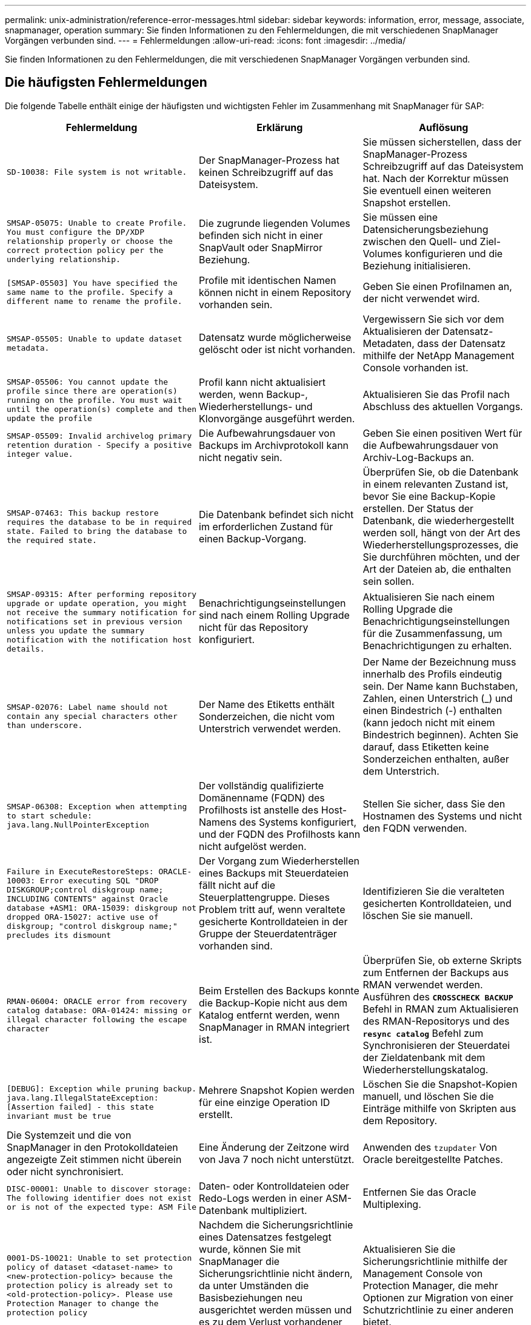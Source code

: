 ---
permalink: unix-administration/reference-error-messages.html 
sidebar: sidebar 
keywords: information, error, message, associate, snapmanager, operation 
summary: Sie finden Informationen zu den Fehlermeldungen, die mit verschiedenen SnapManager Vorgängen verbunden sind. 
---
= Fehlermeldungen
:allow-uri-read: 
:icons: font
:imagesdir: ../media/


[role="lead"]
Sie finden Informationen zu den Fehlermeldungen, die mit verschiedenen SnapManager Vorgängen verbunden sind.



== Die häufigsten Fehlermeldungen

Die folgende Tabelle enthält einige der häufigsten und wichtigsten Fehler im Zusammenhang mit SnapManager für SAP:

[cols="1a,1a,1a"]
|===
| Fehlermeldung | Erklärung | Auflösung 


 a| 
`SD-10038: File system is not writable.`
 a| 
Der SnapManager-Prozess hat keinen Schreibzugriff auf das Dateisystem.
 a| 
Sie müssen sicherstellen, dass der SnapManager-Prozess Schreibzugriff auf das Dateisystem hat. Nach der Korrektur müssen Sie eventuell einen weiteren Snapshot erstellen.



 a| 
`SMSAP-05075: Unable to create Profile. You must configure the DP/XDP relationship properly or choose the correct protection policy per the underlying relationship.`
 a| 
Die zugrunde liegenden Volumes befinden sich nicht in einer SnapVault oder SnapMirror Beziehung.
 a| 
Sie müssen eine Datensicherungsbeziehung zwischen den Quell- und Ziel-Volumes konfigurieren und die Beziehung initialisieren.



 a| 
`[SMSAP-05503] You have specified the same name to the profile. Specify a different name to rename the profile.`
 a| 
Profile mit identischen Namen können nicht in einem Repository vorhanden sein.
 a| 
Geben Sie einen Profilnamen an, der nicht verwendet wird.



 a| 
`SMSAP-05505: Unable to update dataset metadata.`
 a| 
Datensatz wurde möglicherweise gelöscht oder ist nicht vorhanden.
 a| 
Vergewissern Sie sich vor dem Aktualisieren der Datensatz-Metadaten, dass der Datensatz mithilfe der NetApp Management Console vorhanden ist.



 a| 
`SMSAP-05506: You cannot update the profile since there are operation(s) running on the profile. You must wait until the operation(s) complete and then update the profile`
 a| 
Profil kann nicht aktualisiert werden, wenn Backup-, Wiederherstellungs- und Klonvorgänge ausgeführt werden.
 a| 
Aktualisieren Sie das Profil nach Abschluss des aktuellen Vorgangs.



 a| 
`SMSAP-05509: Invalid archivelog primary retention duration - Specify a positive integer value.`
 a| 
Die Aufbewahrungsdauer von Backups im Archivprotokoll kann nicht negativ sein.
 a| 
Geben Sie einen positiven Wert für die Aufbewahrungsdauer von Archiv-Log-Backups an.



 a| 
`SMSAP-07463: This backup restore requires the database to be in required state. Failed to bring the database to the required state.`
 a| 
Die Datenbank befindet sich nicht im erforderlichen Zustand für einen Backup-Vorgang.
 a| 
Überprüfen Sie, ob die Datenbank in einem relevanten Zustand ist, bevor Sie eine Backup-Kopie erstellen. Der Status der Datenbank, die wiederhergestellt werden soll, hängt von der Art des Wiederherstellungsprozesses, die Sie durchführen möchten, und der Art der Dateien ab, die enthalten sein sollen.



 a| 
`SMSAP-09315: After performing repository upgrade or update operation, you might not receive the summary notification for notifications set in previous version unless you update the summary notification with the notification host details.`
 a| 
Benachrichtigungseinstellungen sind nach einem Rolling Upgrade nicht für das Repository konfiguriert.
 a| 
Aktualisieren Sie nach einem Rolling Upgrade die Benachrichtigungseinstellungen für die Zusammenfassung, um Benachrichtigungen zu erhalten.



 a| 
`SMSAP-02076: Label name should not contain any special characters other than underscore.`
 a| 
Der Name des Etiketts enthält Sonderzeichen, die nicht vom Unterstrich verwendet werden.
 a| 
Der Name der Bezeichnung muss innerhalb des Profils eindeutig sein. Der Name kann Buchstaben, Zahlen, einen Unterstrich (_) und einen Bindestrich (-) enthalten (kann jedoch nicht mit einem Bindestrich beginnen). Achten Sie darauf, dass Etiketten keine Sonderzeichen enthalten, außer dem Unterstrich.



 a| 
`SMSAP-06308: Exception when attempting to start schedule: java.lang.NullPointerException`
 a| 
Der vollständig qualifizierte Domänenname (FQDN) des Profilhosts ist anstelle des Host-Namens des Systems konfiguriert, und der FQDN des Profilhosts kann nicht aufgelöst werden.
 a| 
Stellen Sie sicher, dass Sie den Hostnamen des Systems und nicht den FQDN verwenden.



 a| 
`Failure in ExecuteRestoreSteps: ORACLE-10003: Error executing SQL "DROP DISKGROUP;control diskgroup name; INCLUDING CONTENTS" against Oracle database +ASM1: ORA-15039: diskgroup not dropped ORA-15027: active use of diskgroup; "control diskgroup name;" precludes its dismount`
 a| 
Der Vorgang zum Wiederherstellen eines Backups mit Steuerdateien fällt nicht auf die Steuerplattengruppe. Dieses Problem tritt auf, wenn veraltete gesicherte Kontrolldateien in der Gruppe der Steuerdatenträger vorhanden sind.
 a| 
Identifizieren Sie die veralteten gesicherten Kontrolldateien, und löschen Sie sie manuell.



 a| 
`RMAN-06004: ORACLE error from recovery catalog database: ORA-01424: missing or illegal character following the escape character`
 a| 
Beim Erstellen des Backups konnte die Backup-Kopie nicht aus dem Katalog entfernt werden, wenn SnapManager in RMAN integriert ist.
 a| 
Überprüfen Sie, ob externe Skripts zum Entfernen der Backups aus RMAN verwendet werden. Ausführen des `*CROSSCHECK BACKUP*` Befehl in RMAN zum Aktualisieren des RMAN-Repositorys und des `*resync catalog*` Befehl zum Synchronisieren der Steuerdatei der Zieldatenbank mit dem Wiederherstellungskatalog.



 a| 
`[DEBUG]: Exception while pruning backup. java.lang.IllegalStateException: [Assertion failed] - this state invariant must be true`
 a| 
Mehrere Snapshot Kopien werden für eine einzige Operation ID erstellt.
 a| 
Löschen Sie die Snapshot-Kopien manuell, und löschen Sie die Einträge mithilfe von Skripten aus dem Repository.



 a| 
Die Systemzeit und die von SnapManager in den Protokolldateien angezeigte Zeit stimmen nicht überein oder nicht synchronisiert.
 a| 
Eine Änderung der Zeitzone wird von Java 7 noch nicht unterstützt.
 a| 
Anwenden des `tzupdater` Von Oracle bereitgestellte Patches.



 a| 
`DISC-00001: Unable to discover storage: The following identifier does not exist or is not of the expected type: ASM File`
 a| 
Daten- oder Kontrolldateien oder Redo-Logs werden in einer ASM-Datenbank multipliziert.
 a| 
Entfernen Sie das Oracle Multiplexing.



 a| 
`0001-DS-10021: Unable to set protection policy of dataset <dataset-name> to <new-protection-policy> because the protection policy is already set to <old-protection-policy>. Please use Protection Manager to change the protection policy`
 a| 
Nachdem die Sicherungsrichtlinie eines Datensatzes festgelegt wurde, können Sie mit SnapManager die Sicherungsrichtlinie nicht ändern, da unter Umständen die Basisbeziehungen neu ausgerichtet werden müssen und es zu dem Verlust vorhandener Backups auf dem Sekundärspeicher kommen muss.
 a| 
Aktualisieren Sie die Sicherungsrichtlinie mithilfe der Management Console von Protection Manager, die mehr Optionen zur Migration von einer Schutzrichtlinie zu einer anderen bietet.



 a| 
`0001-SD-10028: SnapDrive Error (id:2618 code:102) Unable to discover the device associated with "lun_path". If multipathing in use, possible multipathing configuration error. Please verify configuration and retry.`
 a| 
Der Host kann keine LUNs erkennen, die auf den Speichersystemen erstellt wurden.
 a| 
Stellen Sie sicher, dass das Transportprotokoll ordnungsgemäß installiert und konfiguriert ist. Stellen Sie sicher, dass SnapDrive eine LUN auf dem Speichersystem erstellen und erkennen kann.



 a| 
`0001-SD-10028: SnapDrive Error (id:2836 code:110) Failed to acquire dataset lock on volume "storage name":"temp_volume_name"`
 a| 
Sie haben versucht, die Wiederherstellung mit der Methode für den indirekten Speicher durchzuführen, und das angegebene temporäre Volume ist nicht im primären Speicher vorhanden.
 a| 
Erstellen eines temporären Volumes auf dem primären Storage Oder geben Sie den korrekten Volume-Namen an, falls bereits ein temporäres Volume erstellt wurde.



 a| 
`0001-SMSAP-02016: There may have been external tables in the database not backed up as part of this backup operation (since the database was not OPEN during this backup ALL_EXTERNAL_LOCATIONS could not be queried to determine whether or not external tables exist).`
 a| 
Externe Tabellen werden von SnapManager nicht gesichert (z. B. Tabellen, die nicht in .dbf-Dateien gespeichert sind). Dieses Problem tritt auf, weil die Datenbank während des Backups nicht geöffnet war. SnapManager kann nicht bestimmen, ob externe Tabellen verwendet werden.
 a| 
Möglicherweise gab es externe Tabellen in der Datenbank, die im Rahmen dieses Vorgangs nicht gesichert wurden (da die Datenbank während des Backups nicht geöffnet war).



 a| 
`0001-SMSAP-11027: Cannot clone or mount snapshots from secondary storage because the snapshots are busy. Try cloning or mounting from an older backup.`
 a| 
Sie haben versucht, einen Klon zu erstellen oder Snapshot-Kopien aus dem sekundären Storage des neuesten geschützten Backups einzubinden.
 a| 
Klonen oder Mounten aus einem älteren Backup



 a| 
`0001-SMSAP-12346: Cannot list protection policies because Protection Manager product is not installed or SnapDrive is not configured to use it. Please install Protection Manager and/or configure SnapDrive...`
 a| 
Sie haben versucht, Schutzrichtlinien für ein System aufzulisten, das SnapDrive nicht für die Verwendung von Protection Manager konfiguriert ist.
 a| 
Installieren Sie Protection Manager und konfigurieren Sie SnapDrive so, dass der Protection Manager verwendet wird.



 a| 
`0001-SMSAP-13032: Cannot perform operation: Backup Delete. Root cause: 0001-SMSAP-02039: Unable to delete backup of dataset: SD-10028: SnapDrive Error (id:2406 code:102) Failed to delete backup id: "backup_id" for dataset, error(23410):Snapshot "snapshot_name" on volume "volume_name" is busy.`
 a| 
Sie haben versucht, das neueste geschützte Backup oder ein Backup mit Snapshot-Kopien freizumachen oder zu löschen, die die Baselines in einer Mirror-Beziehung sind.
 a| 
Löschen oder löschen Sie das geschützte Backup.



 a| 
`0002-332 Admin error: Could not check SD.SnapShot.Clone access on volume "volume_name" for user username on Operations Manager server(s) "dfm_server". Reason: Invalid resource specified. Unable to find its ID on Operations Manager server "dfm_server"`
 a| 
Die richtigen Zugriffsberechtigungen und Rollen sind nicht festgelegt.
 a| 
Legen Sie Zugriffsberechtigungen oder -Rollen für die Benutzer fest, die versuchen, den Befehl auszuführen.



 a| 
`[WARN] FLOW-11011: Operation aborted [ERROR] FLOW-11008: Operation failed: Java heap space.`
 a| 
Die Datenbank enthält mehr Archivprotokolldateien als die maximal zulässige Anzahl.
 a| 
. Navigieren Sie zum Installationsverzeichnis für SnapManager.
. Öffnen Sie das `launch-java` Datei:
. Erhöhen Sie den Wert des `java -Xmx160m` Java Heap Space Parameter . So können Sie beispielsweise den Wert vom Standardwert von 160m bis 200m AS ändern `java -Xmx200m`.




 a| 
`SD-10028: SnapDrive Error (id:2868 code:102) Could not locate remote snapshot or remote qtree.`
 a| 
SnapManager zeigt die Backups auch dann als geschützt an, wenn der Sicherungsauftrag im Protection Manager nur zum Teil erfolgreich ist. Diese Bedingung tritt auf, wenn die Datensatzkonformität erreicht wird (wenn die Basis-Snapshots gespiegelt werden).
 a| 
Führen Sie ein neues Backup durch, nachdem der Datensatz inaktiv ist.



 a| 
`SMSAP-21019: The archive log pruning failed for the destination: "/mnt/destination_name/" with the reason: "ORACLE-00101: Error executing RMAN command: [DELETE NOPROMPT ARCHIVELOG '/mnt/destination_name/']`
 a| 
Die Beschneidung des Archivprotokolls schlägt in einem der Ziele fehl. In einem solchen Szenario, SnapManager weiterhin die Archiv-Log-Dateien aus den anderen Zielen zu beschneiden. Wenn Dateien manuell aus dem aktiven Dateisystem gelöscht werden, kann RMAN die Archivprotokolldateien nicht von diesem Ziel beschneiden.
 a| 
Verbinden Sie sich über den SnapManager-Host mit RMAN. Starten Sie RMAN `*CROSSCHECK ARCHIVELOG ALL*` Befehl und führen Sie die Beschneidung der Archivprotokolldateien erneut durch.



 a| 
`SMSAP-13032: Cannot perform operation: Archive log Prune. Root cause: RMAN Exception: ORACLE-00101: Error executing RMAN command.`
 a| 
Die Archivprotokolldateien werden manuell aus den Speicherprotokollzielen gelöscht.
 a| 
Verbinden Sie sich über den SnapManager-Host mit RMAN. Starten Sie RMAN `*CROSSCHECK ARCHIVELOG ALL*` Befehl und führen Sie die Beschneidung der Archivprotokolldateien erneut durch.



 a| 
`Unable to parse shell output: (java.util.regex.Matcher[pattern=Command complete. region=0,18 lastmatch=]) does not match (name:backup_script)`

`Unable to parse shell output: (java.util.regex.Matcher[pattern=Command complete. region=0,25 lastmatch=]) does not match (description:backup script)`

`Unable to parse shell output: (java.util.regex.Matcher[pattern=Command complete. region=0,9 lastmatch=]) does not match (timeout:0)`
 a| 
Umgebungsvariablen werden in den Skripten vor oder nach der Aufgabe nicht richtig festgelegt.
 a| 
Überprüfen Sie, ob die vor- oder Nachaufgaben-Skripte der Standard-SnapManager-Plug-in-Struktur entsprechen. Weitere Informationen über die Verwendung der Umgebungsvariablen im Skript finden Sie unter xref:concept-operations-in-task-scripts.adoc[Vorgänge in Taskskripten].



 a| 
`ORA-01450: maximum key length (6398) exceeded.`
 a| 
Wenn Sie ein Upgrade von SnapManager 3.2 für SAP auf SnapManager 3.3 für SAP durchführen, schlägt der Aktualisierungsvorgang mit dieser Fehlermeldung fehl. Dieses Problem kann aus einem der folgenden Gründe auftreten:

* Die Blockgröße des Tablespaces, in dem das Repository vorhanden ist, beträgt weniger als 8 KB.
* Der `nls_length_semantics` Parameter ist auf Zeichen gesetzt.

 a| 
Sie müssen die Werte den folgenden Parametern zuweisen:

* `block_size=*8192*`
* `nls_length=*byte*`


Nach dem Ändern der Parameterwerte müssen Sie die Datenbank neu starten.

Weitere Informationen finden Sie im Knowledge Base-Artikel 2017632.

|===


== Fehlermeldungen im Zusammenhang mit dem Datenbank-Backup-Prozess (Serie 2000)

In der folgenden Tabelle sind die häufigsten Fehler aufgeführt, die bei der Datensicherung der Datenbank auftreten:

[cols="1a,1a,1a"]
|===
| Fehlermeldung | Erklärung | Auflösung 


 a| 
`SMSAP-02066: You cannot delete or free the archive log backup "data-logs" as the backup is associated with data backup "data-logs".`
 a| 
Die Sicherung des Archivprotokolls wird zusammen mit der Datensicherung der Datendateien erstellt, und Sie haben versucht, die Sicherung des Archivprotokolls zu löschen.
 a| 
Verwenden Sie die `_-force_` Option zum Löschen oder Freigeben der Sicherung.



 a| 
`SMSAP-02067: You cannot delete, or free the archive log backup "data-logs" as the backup is associated with data backup "data-logs" and is within the assigned retention duration.`
 a| 
Die Sicherung des Archivprotokolls ist mit dem Datenbank-Backup verknüpft und befindet sich innerhalb des Aufbewahrungszeitraums, und Sie haben versucht, das Backup des Archivprotokolls zu löschen.
 a| 
Verwenden Sie die `_-force_` Option zum Löschen oder Freigeben der Sicherung.



 a| 
`SMSAP-07142: Archived Logs excluded due to exclusion pattern <exclusion> pattern.`
 a| 
Während der Erstellung von Profilen oder Sicherungskopien werden einige Archivprotokolldateien ausgeschlossen.
 a| 
Es ist keine Aktion erforderlich.



 a| 
`SMSAP-07155: <count> archived log files do not exist in the active file system. These archived log files will not be included in the backup.`
 a| 
Die Archivprotokolldateien sind während der Erstellung von Profilen oder Backups nicht im aktiven Dateisystem vorhanden. Diese archivierten Log-Dateien sind nicht im Backup enthalten.
 a| 
Es ist keine Aktion erforderlich.



 a| 
`SMSAP-07148: Archived log files are not available.`
 a| 
Während der Profilerstellung oder der Sicherungserstellung werden für die aktuelle Datenbank keine Archivprotokolldateien erstellt.
 a| 
Es ist keine Aktion erforderlich.



 a| 
`SMSAP-07150: Archived log files are not found.`
 a| 
Alle Archivprotokolldateien fehlen im Dateisystem oder werden während der Erstellung von Profilen oder Backups ausgeschlossen.
 a| 
Es ist keine Aktion erforderlich.



 a| 
`SMSAP-13032: Cannot perform operation: Backup Create. Root cause: ORACLE-20001: Error trying to change state to OPEN for database instance dfcln1: ORACLE-20004: Expecting to be able to open the database without the RESETLOGS option, but oracle is reporting that the database needs to be opened with the RESETLOGS option. To keep from unexpectedly resetting the logs, the process will not continue. Please ensure that the database can be opened without the RESETLOGS option and try again.`
 a| 
Sie versuchen, die geklonte Datenbank zu sichern, die mit der Option -no-resetlogs erstellt wurde. Die geklonte Datenbank ist keine vollständige Datenbank.Sie können jedoch SnapManager Vorgänge wie das Erstellen von Profilen und Backups, das Aufteilen von Klonen usw. mit der geklonten Datenbank ausführen, die SnapManager Vorgänge schlagen jedoch fehl, da die geklonte Datenbank nicht als vollständige Datenbank konfiguriert ist.
 a| 
Stellen Sie die geklonte Datenbank wieder her, oder konvertieren Sie die Datenbank in eine Data Guard Standby Datenbank.

|===


== Datensicherungsfehler

Die folgende Tabelle zeigt häufige Fehler im Zusammenhang mit Datensicherung:

[cols="1a,1a,1a"]
|===
| Fehlermeldung | Erklärung | Auflösung 


 a| 
`Backup protection is requested but the database profile does not have a protection policy. Please update the protection policy in the database profile or do not use the 'protect' option when creating backups.`
 a| 
Sie versuchen, ein Backup mit Schutz auf dem sekundären Speicher zu erstellen. Das Profil, das mit diesem Backup verknüpft ist, hat jedoch keine Schutzrichtlinie angegeben.
 a| 
Bearbeiten Sie das Profil und wählen Sie eine Schutzrichtlinie aus. Erstellen Sie das Backup erneut.



 a| 
`Cannot delete profile because data protection is enabled but the Protection Manager is temporarily unavailable. Please try again later.`
 a| 
Sie versuchen, ein Profil zu löschen, bei dem der Schutz aktiviert ist; der Protection Manager ist jedoch nicht verfügbar.
 a| 
Stellen Sie sicher, dass entsprechende Backups auf primärem oder sekundärem Storage gespeichert sind. Deaktivieren Sie den Schutz im Profil. Wenn Protection Manager wieder verfügbar ist, kehren Sie zum Profil zurück und löschen Sie ihn.



 a| 
`Cannot list protection policies because Protection Manager is temporarily unavailable. Please try again later.`
 a| 
Beim Einrichten des Backup-Profils haben Sie den Schutz auf dem Backup aktiviert, sodass das Backup auf dem Sekundärspeicher gespeichert werden würde. SnapManager kann jedoch die Sicherungsrichtlinien nicht über die Protection Manager Management Console abrufen.
 a| 
Deaktivieren Sie den Schutz im Profil vorübergehend. Fahren Sie mit dem Erstellen eines neuen Profils fort oder aktualisieren Sie ein vorhandenes Profil. Wenn wieder Protection Manager verfügbar ist, kehren Sie zum Profil zurück.



 a| 
`Cannot list protection policies because Protection Manager product is not installed or SnapDrive is not configured to use it. Please install Protection Manager and/or configure SnapDrive.`
 a| 
Beim Einrichten des Backup-Profils haben Sie den Schutz auf dem Backup aktiviert, sodass das Backup auf dem Sekundärspeicher gespeichert werden würde. Allerdings kann SnapManager die Sicherungsrichtlinien nicht über die Management-Konsole des Protection Manager abrufen. Der Protection Manager ist nicht installiert oder SnapDrive ist nicht konfiguriert.
 a| 
Installieren Sie Protection Manager. Konfigurieren Sie SnapDrive.

Kehren Sie zum Profil zurück, aktivieren Sie den Schutz erneut, und wählen Sie die Schutzrichtlinien aus, die in der Management Console von Protection Manager zur Verfügung stehen.



 a| 
`Cannot set protection policy because Protection Manager is temporarily unavailable. Please try again later.`
 a| 
Beim Einrichten des Backup-Profils haben Sie den Schutz auf dem Backup aktiviert, sodass das Backup auf dem Sekundärspeicher gespeichert werden würde. Allerdings kann SnapManager die Sicherungsrichtlinien nicht über die Management-Konsole des Protection Manager abrufen.
 a| 
Deaktivieren Sie den Schutz im Profil vorübergehend. Fahren Sie mit dem Erstellen oder Aktualisieren des Profils fort. Wenn die Management Console von Protection Manager verfügbar ist, kehren Sie zum Profil zurück.



 a| 
`Creating new dataset <dataset_name> for database <dbname> on host <host>.`
 a| 
Sie haben versucht, ein Backup-Profil zu erstellen. SnapManager erstellt für dieses Profil einen Datensatz.
 a| 
Keine Aktion erforderlich.



 a| 
`Data protection is not available because Protection Manager is not installed.`
 a| 
Beim Einrichten des Backup-Profils haben Sie versucht, den Schutz für das Backup zu aktivieren, damit das Backup auf dem Sekundärspeicher gespeichert werden würde. Allerdings kann SnapManager nicht auf Sicherungsrichtlinien über die Management-Konsole des Protection Manager zugreifen. Der Protection Manager ist nicht installiert.
 a| 
Installieren Sie Protection Manager.



 a| 
`Deleted dataset <dataset_name> for this database.`
 a| 
Sie haben ein Profil gelöscht. SnapManager löscht den zugehörigen Datensatz.
 a| 
Es ist keine Aktion erforderlich.



 a| 
`Deleting profile with protection enabled and Protection Manager is no longer configured. Deleting profile from SnapManager but not cleaning up dataset in Protection Manager.`
 a| 
Sie haben versucht, ein Profil zu löschen, bei dem der Schutz aktiviert ist. Der Protection Manager ist jedoch nicht mehr installiert oder nicht mehr konfiguriert oder abgelaufen. SnapManager wird das Profil löschen, aber nicht der Datensatz des Profils aus der Managementkonsole des Protection Manager.
 a| 
Installieren Sie den Protection Manager neu oder konfigurieren Sie ihn neu. Kehren Sie zum Profil zurück und löschen Sie es.



 a| 
`Invalid retention class. Use "smsap help backup" to see a list of available retention classes.`
 a| 
Beim Einrichten der Aufbewahrungsrichtlinie haben Sie versucht, eine ungültige Aufbewahrungsklasse zu verwenden.
 a| 
Erstellen Sie eine Liste gültiger Aufbewahrungsklassen durch Eingabe dieses Befehls: `*smsap help backup*`

Aktualisieren Sie die Aufbewahrungsrichtlinie mit einer der verfügbaren Klassen.



 a| 
`Specified protection policy is not available. Use "smsap protection-policy list" to see a list of available protection policies.`
 a| 
Beim Einrichten des Profils haben Sie den Schutz aktiviert und eine Schutzrichtlinie eingegeben, die nicht verfügbar ist.
 a| 
Identifizieren Sie verfügbare Sicherungsrichtlinien durch Eingabe des folgenden Befehls: `*smsap protection-policy list*`



 a| 
`Using existing dataset <dataset_name> for database <dbname> on host <host> since the dataset already existed.`
 a| 
Sie haben versucht, ein Profil zu erstellen. Der Datensatz für dasselbe Datenbankprofil ist jedoch bereits vorhanden.
 a| 
Überprüfen Sie die Optionen aus dem vorhandenen Profil, und stellen Sie sicher, dass sie mit dem übereinstimmen, was Sie im neuen Profil benötigen.



 a| 
`Using existing dataset <dataset_name> for RAC database <dbname> since profile <profile_name> for the same RAC database already exists for instance <SID> on host <hostname>.`
 a| 
Sie haben versucht, ein Profil für eine RAC-Datenbank zu erstellen. Der Datensatz für dasselbe RAC-Datenbankprofil ist jedoch bereits vorhanden.
 a| 
Überprüfen Sie die Optionen aus dem vorhandenen Profil, und stellen Sie sicher, dass sie mit dem übereinstimmen, was Sie im neuen Profil benötigen.



 a| 
`The dataset <dataset_name> with protection policy <existing_policy_name> already exists for this database. You have specified protection policy <new_policy_name>. The dataset's protection policy will be changed to <new_policy_name>. You can change the protection policy by updating the profile.`
 a| 
Sie haben versucht, ein Profil mit aktiviertem Schutz und einer ausgewählten Schutzrichtlinie zu erstellen. Der Datensatz für dasselbe Datenbankprofil existiert bereits, hat aber eine andere Schutzrichtlinie. SnapManager verwendet die neu angegebene Richtlinie für den vorhandenen Datensatz.
 a| 
Prüfen Sie diese Schutzrichtlinie und bestimmen Sie, ob es sich um die Richtlinie handelt, die Sie für den Datensatz verwenden möchten. Falls nicht, bearbeiten Sie das Profil und ändern Sie die Richtlinie.



 a| 
`Protection Manager deletes the local backups created by SnapManager for SAP`
 a| 
Die Managementkonsole des Protection Manager löscht oder befreit die lokalen Backups, die durch SnapManager erstellt wurden, auf der Grundlage der im Protection Manager definierten Aufbewahrungsrichtlinie. Die für die lokalen Backups festgelegte Aufbewahrungsklasse wird beim Löschen oder Freigeben der lokalen Backups nicht berücksichtigt.Wenn die lokalen Backups auf ein sekundäres Speichersystem übertragen werden, werden die für die lokalen Backups auf dem primären Speichersystem festgelegten Aufbewahrungsklassen nicht berücksichtigt. Die im Übertragungsplan angegebene Aufbewahrungsklasse ist dem Remote-Backup zugewiesen.
 a| 
Führen Sie die aus `dfpm dataset fix_smsap` Befehl vom Protection Manager Server jedes Mal, wenn ein neuer Datensatz erstellt wird.Jetzt werden die Backups nicht basierend auf der Aufbewahrungsrichtlinie gelöscht, die in der Management Console von Protection Manager festgelegt ist.



 a| 
`You have selected to disable protection for this profile. This could potentially delete the associated dataset in Protection Manager and destroy the replication relationships created for that dataset. You will also not be able to perform SnapManager operations such as restoring or cloning the secondary or tertiary backups for this profile. Do you wish to continue (Y/N)?`
 a| 
Sie haben versucht, den Schutz für ein geschütztes Profil zu deaktivieren, während Sie das Profil von der SnapManager CLI oder GUI aktualisieren. Sie können den Schutz für das Profil mit deaktivieren `-noprotect` Option aus der SnapManager-CLI oder deaktivieren Sie das Kontrollkästchen *Protection Manager Protection Policy* im Fenster Policies Properties von der SnapManager-Benutzeroberfläche aus. Wenn Sie den Schutz für das Profil deaktivieren, löscht SnapManager für SAP den Datensatz aus der Management-Konsole des Protection Manager, in der alle sekundären und tertiären Backup-Kopien, die diesem Datensatz zugeordnet sind, wieder registriert werden.

Nach dem Löschen eines Datensatzes sind alle sekundären und tertiären Backup-Kopien verloren. Weder der Protection Manager noch der SnapManager für SAP können auf diese Backup-Kopien zugreifen. Mithilfe von SnapManager für SAP können die Backup-Kopien nicht mehr wiederhergestellt werden.


NOTE: Dieselbe Warnmeldung wird auch dann angezeigt, wenn das Profil nicht geschützt ist.
 a| 
Dies ist ein bekanntes Problem in SnapManager für SAP und erwartetes Verhalten innerhalb von Protection Manager bei der Zerstörung eines Datensatzes. Es gibt keine Problemumgehung.die verwaisten Backups müssen manuell verwaltet werden.

|===


== Fehlermeldungen im Zusammenhang mit dem Wiederherstellungsprozess (Serie 3000)

In der folgenden Tabelle sind die häufigsten Fehler aufgeführt, die bei der Wiederherstellung auftreten:

[cols="1a,1a,1a"]
|===
| Fehlermeldung | Erklärung | Auflösung 


 a| 
`SMSAP-03031:Restore specification is required to restore backup <variable> because the storage resources for the backup has already been freed.`
 a| 
Sie haben versucht, ein Backup wiederherzustellen, bei dem die Speicherressourcen freigegeben werden, ohne eine Wiederherstellungsspezifikation anzugeben.
 a| 
Geben Sie eine Wiederherstellungsspezifikation an.



 a| 
`SMSAP-03032:Restore specification must contain mappings for the files to restore because the storage resources for the backup has already been freed. The files that need mappings are: <variable> from Snapshots: <variable>`
 a| 
Sie haben versucht, ein Backup wiederherzustellen, bei dem die Speicherressourcen entlastet wurden, und eine Wiederherstellungsspezifikation, die keine Zuordnung für alle wiederherzustellenden Dateien enthält.
 a| 
Korrigieren Sie die Spezifikationsdatei für die Wiederherstellung, damit die Zuordnungen mit den wiederherzustellenden Dateien übereinstimmen.



 a| 
`ORACLE-30028: Unable to dump log file <filename>. The file may be missing/inaccessible/corrupted. This log file will not be used for recovery.`
 a| 
Die Online-Redo-Log-Dateien oder Archivprotokolldateien können nicht für die Wiederherstellung verwendet werden.dieser Fehler tritt aus folgenden Gründen auf:

* Die in der Fehlermeldung erwähnten Online-Redo-Log-Dateien oder archivierten Log-Dateien verfügen nicht über ausreichende Änderungsnummern, um sie für die Wiederherstellung zu beantragen. Dies geschieht, wenn die Datenbank ohne Transaktionen online ist. Das Wiederherstellungsprotokoll oder die archivierten Protokolldateien verfügen über keine gültigen Änderungsnummern, die für die Wiederherstellung angewendet werden können.
* Die in der Fehlermeldung erwähnte Online-Redo-Log-Datei oder archivierte Log-Datei verfügt nicht über ausreichende Zugriffsberechtigungen für Oracle.
* Die in der Fehlermeldung erwähnte Online-Redo-Log-Datei oder archivierte Log-Datei ist beschädigt und kann nicht von Oracle gelesen werden.
* Die in der Fehlermeldung erwähnte Online-Protokolldatei für Wiederherstellungen oder archivierte Log-Datei wurde in dem angegebenen Pfad nicht gefunden.

 a| 
Wenn es sich bei der in der Fehlermeldung genannten Datei um eine archivierte Protokolldatei handelt und wenn Sie manuell für die Wiederherstellung angegeben haben, stellen Sie sicher, dass die Datei über alle Zugriffsrechte für Oracle verfügt.selbst wenn die Datei über volle Berechtigungen verfügt, Und die Meldung wird fortgesetzt, die Archivprotokolldatei enthält keine Änderungsnummern, die für die Wiederherstellung angewendet werden müssen, und diese Meldung kann ignoriert werden.



 a| 
`SMSAP-03038: Cannot restore from secondary because the storage resources still exist on primary. Please restore from primary instead.`
 a| 
Sie haben versucht, das System aus dem sekundären Storage wiederherzustellen, aber Snapshot-Kopien sind im primären Storage vorhanden.
 a| 
Stellen Sie stets die Restores vom primären Speicherort wieder her, wenn das Backup nicht freigegeben wurde.



 a| 
`SMSAP-03054: Mounting backup archbkp1 to feed archivelogs. DS-10001: Connecting mountpoints. [ERROR] FLOW-11019: Failure in ExecuteConnectionSteps: SD-10028: SnapDrive Error (id:2618 code:305). The following files could not be deleted. The corresponding volumes might be read-only. Retry the command with older snapshots.[ERROR] FLOW-11010: Operation transitioning to abort due to prior failure.`
 a| 
Während der Wiederherstellung versucht SnapManager, das letzte Backup aus dem sekundären zu mounten, um die Archiv-Log-Dateien aus dem sekundären zu speisen.Obwohl es irgendwelche anderen Backups gibt, kann die Wiederherstellung erfolgreich sein. Aber wenn es keine anderen Backups gibt, kann die Wiederherstellung fehlschlagen.
 a| 
Löschen Sie nicht die neuesten Backups aus dem primären Storage, sodass SnapManager das primäre Backup für die Recovery verwenden kann.

|===


== Fehlermeldungen, die mit dem Klonprozess verbunden sind (4000 Serie)

In der folgenden Tabelle sind die Fehler aufgeführt, die bei dem Klonprozess auftreten:

[cols="1a,1a,1a"]
|===
| Fehlermeldung | Erklärung | Auflösung 


 a| 
`SMSAP-04133: Dump destination must not exist`
 a| 
Sie verwenden SnapManager zum Erstellen neuer Klone, jedoch sind die Dump-Ziele, die vom neuen Klon verwendet werden sollen, bereits vorhanden. SnapManager kann keinen Klon erstellen, wenn die Dump-Ziele vorhanden sind.
 a| 
Entfernen oder umbenennen der alten Dump-Ziele, bevor Sie einen Klon erstellen.



 a| 
`SMSAP-04908: Not a FlexClone.`
 a| 
Der Klon ist ein LUN-Klon. Dies gilt für Data ONTAP 8.1 7-Mode und Clustered Data ONTAP.
 a| 
SnapManager unterstützt nur die Aufteilung des Klons auf die FlexClone Technologie.



 a| 
`SMSAP-04904: No clone split operation running with _split-idsplit_id_`
 a| 
Die Vorgangs-ID ist ungültig oder es wird kein Klon-Split-Vorgang ausgeführt.
 a| 
Geben Sie eine gültige Split-ID oder Split-Bezeichnung für den Status der Clone-Split, das Ergebnis und die Stopp-Vorgänge an.



 a| 
`SMSAP-04906: Stop clone split operation failed with _split-idsplit_id_`
 a| 
Der Split-Vorgang ist abgeschlossen.
 a| 
Prüfen Sie, ob der Split-Prozess in der ausgeführt wird `*clone split-status*` Oder `*clone split-result*` Befehl.



 a| 
`SMSAP-13032:Cannot perform operation: Clone Create. Root cause: ORACLE-00001: Error executing SQL: [ALTER DATABASE OPEN RESETLOGS;]. The command returned: ORA-38856: cannot mark instance UNNAMED_INSTANCE_2 (redo thread 2) as enabled.`
 a| 
Die Klonerstellung schlägt fehl, wenn Sie den Klon mit dem folgenden Setup aus der Standby-Datenbank erstellen:

* Die primäre Datenbank ist ein RAC Setup und die Standby-Datenbank ist Standalone.
* Der Standby-Modus wird mithilfe von RMAN für das Backup der Datendateien erstellt.

 a| 
Fügen Sie die hinzu `_no_recovery_through_resetlogs=TRUE` Parameter in der Klon-Spezifikations-Datei vor dem Erstellen des Klons. Weitere Informationen finden Sie in der Oracle-Dokumentation (ID 334899.1). Stellen Sie sicher, dass Sie Ihren Oracle metalink-Benutzernamen und Ihr Kennwort haben.



 a| 
`[INFO] Operation failed. Syntax errors in clone specification: [error: cvc-complex-type.2.4c: Expected elements 'value@http://www.example.com default@http://www.example.com' before the end of the content in element parameter@http://www.example.com]`
 a| 
Sie haben in der Klon-Spezifikations-Datei keinen Wert für einen Parameter angegeben.
 a| 
Sie müssen entweder einen Wert für den Parameter angeben oder diesen Parameter löschen, wenn er in der Klon-Spezifikations-Datei nicht erforderlich ist.

|===


== Fehlermeldungen im Zusammenhang mit der Verwaltung des Profilprozesses (5000-Serie)

In der folgenden Tabelle sind die Fehler aufgeführt, die bei dem Klonprozess auftreten:

[cols="1a,1a,1a"]
|===
| Fehlermeldung | Erklärung | Auflösung 


 a| 
`SMSAP-20600: Profile "profile1" not found in repository "repo_name". Please run "profile sync" to update your profile-to-repository mappings.`
 a| 
Der Dump-Vorgang kann nicht ausgeführt werden, wenn die Profilerstellung fehlschlägt.
 a| 
Nutzung `smsapsystem dump`.

|===


== Fehlermeldungen im Zusammenhang mit der Entlastung von Backup-Ressourcen (Backups 6000 Serie)

Die folgende Tabelle zeigt die häufigsten Fehler bei Backup-Aufgaben:

[cols="1a,1a,1a"]
|===
| Fehlermeldung | Erklärung | Auflösung 


 a| 
`SMSAP-06030: Cannot remove backup because it is in use: <variable>`
 a| 
Sie haben versucht, den freien Vorgang der Sicherung mithilfe von Befehlen durchzuführen, wenn das Backup gemountet oder als unbegrenzt gespeichert markiert ist.
 a| 
Heben Sie die Bereitstellung des Backups auf, oder ändern Sie die Richtlinie für unbegrenzte Aufbewahrung. Sind Klone vorhanden, löschen Sie diese.



 a| 
`SMSAP-06045: Cannot free backup <variable> because the storage resources for the backup have already been freed`
 a| 
Sie haben versucht, den freien Vorgang des Backups über Befehle auszuführen, wenn das Backup bereits freigegeben wurde.
 a| 
Sie können das Backup nicht freigeben, wenn es bereits freigegeben ist.



 a| 
`SMSAP-06047: Only successful backups can be freed. The status of backup <ID> is <status>.`
 a| 
Sie haben versucht, den kostenlosen Backup-Vorgang mithilfe von Befehlen auszuführen, wenn der Backup-Status nicht erfolgreich war.
 a| 
Versuchen Sie es nach einer erfolgreichen Sicherung erneut.



 a| 
`SMSAP-13082: Cannot perform operation <variable> on backup <ID> because the storage resources for the backup have been freed.`
 a| 
Mit Befehlen haben Sie versucht, ein Backup bereitzustellen, das die Speicherressourcen freigegeben hat.
 a| 
Sie können für ein Backup, bei dem die Speicherressourcen entlastet wurden, nicht mounten, klonen, überprüfen oder die Backint-Wiederherstellung durchführen.

|===


== Fehler bei der virtuellen Storage-Schnittstelle (Virtual Storage Interface 8000 Serie)

In der folgenden Tabelle sind die häufigsten Fehler aufgeführt, die bei Aufgaben der virtuellen Storage-Schnittstelle auftreten:

[cols="1a,1a,1a"]
|===
| Fehlermeldung | Erklärung | Auflösung 


 a| 
`SMSAP-08017 Error discovering storage for /.`
 a| 
SnapManager versuchte, Storage-Ressourcen zu finden, fand aber Datendateien, Steuerdateien oder Logs im `root/` Verzeichnis. Diese Dateien sollten sich in einem Unterverzeichnis befinden. Das Root-Dateisystem kann eine Festplatte in Ihrem lokalen Computer sein. SnapDrive kann an diesem Speicherort keine Snapshot Kopien erstellen, SnapManager kann keine Vorgänge für diese Dateien ausführen.
 a| 
Überprüfen Sie, ob Datendateien, Steuerdateien oder Wiederherstellungsprotokolle im enthalten sind `root` Verzeichnis. Wenn dies der Fall ist, verschieben Sie sie an ihre richtigen Speicherorte oder erstellen Sie Kontrolldateien oder Wiederherstellungsprotokolle an ihren richtigen Speicherorten neu. Der grundlegende Bereitstellungspunkt ist immer

* `/oracle/<SID>` Auf UNIX-basierten Umgebungen
* `[drive:]\oracle\<SID>` In Windows-basierten Umgebungen


SAP verwendet vier Wiederherstellungsprotokolle mit zwei Mitgliedern:

* Ein Mitglied wird im origlog{A B} gespeichert.
* Das andere Mitglied wird zu mirrlog{A natürlich B} gespiegelt.


|===


== Fehlermeldungen zum Rolling Upgrade-Prozess (Serie 9000)

In der folgenden Tabelle sind die häufigsten Fehler beim Rolling Upgrade aufgeführt:

[cols="1a,1a,1a"]
|===
| Fehlermeldung | Erklärung | Auflösung 


 a| 
`SMSAP-09234:Following hosts does not exist in the old repository. <hostnames>.`
 a| 
Sie haben versucht, ein Rolling Upgrade eines Hosts durchzuführen, der in der vorherigen Repository-Version nicht vorhanden ist.
 a| 
Überprüfen Sie, ob der Host im vorherigen Repository mit dem vorhanden ist `repository show-repository` Befehl von der früheren Version der SnapManager CLI.



 a| 
`SMSAP-09255:Following hosts does not exist in the new repository. <hostnames>.`
 a| 
Sie haben versucht, ein Rollback eines Hosts durchzuführen, der in der neuen Repository-Version nicht vorhanden ist.
 a| 
Überprüfen Sie, ob der Host im neuen Repository mit vorhanden ist `repository show-repository` Befehl aus der späteren Version der SnapManager-CLI.



 a| 
`SMSAP-09256:Rollback not supported, since there exists new profiles <profilenames>.for the specified hosts <hostnames>.`
 a| 
Sie haben versucht, einen Host mit neuen im Repository vorhandenen Profilen wiederherzustellen. Diese Profile waren jedoch im Host der früheren SnapManager-Version nicht vorhanden.
 a| 
Neue Profile in der neueren oder aktualisierten Version von SnapManager vor dem Rollback löschen.



 a| 
`SMSAP-09257:Rollback not supported, since the backups <backupid> are mounted in the new hosts.`
 a| 
Sie haben versucht, eine neuere Version des SnapManager-Hosts, der Backups gemountet hat, wiederherzustellen. Diese Backups werden in der früheren Version des SnapManager Hosts nicht eingebunden.
 a| 
Heben Sie die Bereitstellung der Backups in der neueren Version des SnapManager Hosts auf, und führen Sie dann das Rollback durch.



 a| 
`SMSAP-09258:Rollback not supported, since the backups <backupid> are unmounted in the new hosts.`
 a| 
Sie haben versucht, eine neuere Version des SnapManager-Hosts mit Backups, die nicht abgehängt werden, wiederherzustellen.
 a| 
Mounten Sie die Backups in der neueren Version des SnapManager Hosts und führen Sie dann das Rollback durch.



 a| 
`SMSAP-09298:Cannot update this repository since it already has other hosts in the higher version. Please perform rollingupgrade for all hosts instead.`
 a| 
Sie haben ein Rolling Upgrade auf einem einzelnen Host durchgeführt und dann das Repository für diesen Host aktualisiert.
 a| 
Führen Sie ein Rolling Upgrade auf allen Hosts durch.



 a| 
`SMSAP-09297: Error occurred while enabling constraints. The repository might be in inconsistent state. It is recommended to restore the backup of repository you have taken before the current operation.`
 a| 
Sie haben versucht, ein Rolling Upgrade oder einen Rollback-Vorgang durchzuführen, wenn die Repository-Datenbank in einem inkonsistenten Zustand bleibt.
 a| 
Stellen Sie das zuvor gesicherte Repository wieder her.

|===


== Ausführung von Operationen (12,000 Serie)

In der folgenden Tabelle sind die häufigsten Fehler bei den Vorgängen aufgeführt:

[cols="1a,1a,1a"]
|===
| Fehlermeldung | Erklärung | Auflösung 


 a| 
`SMSAP-12347 [ERROR]: SnapManager server not running on host <host> and port <port>. Please run this command on a host running the SnapManager server.`
 a| 
Beim Einrichten des Profils haben Sie Informationen über den Host und Port eingegeben. SnapManager kann diese Vorgänge jedoch nicht ausführen, da der SnapManager-Server nicht auf dem angegebenen Host und Port ausgeführt wird.
 a| 
Geben Sie den Befehl auf einem Host ein, auf dem der SnapManager-Server ausgeführt wird. Sie können den Port mit dem überprüfen `lsnrctl status` Befehl und sehen Sie den Port, auf dem die Datenbank ausgeführt wird. Ändern Sie bei Bedarf den Port im Backup-Befehl.

|===


== Ausführung von Prozesskomponenten (Serie 13,000)

In der folgenden Tabelle sind die häufigsten Fehler aufgeführt, die mit der Prozesskomponente von SnapManager verbunden sind:

[cols="1a,1a,1a"]
|===
| Fehlermeldung | Erklärung | Auflösung 


 a| 
`SMSAP-13083: Snapname pattern with value "x" contains characters other than letters, numbers, underscore, dash, and curly braces.`
 a| 
Beim Erstellen eines Profils haben Sie das Snapname-Muster angepasst. Sie haben jedoch Sonderzeichen enthalten, die nicht zulässig sind.
 a| 
Entfernen Sie Sonderzeichen mit Ausnahme von Buchstaben, Zahlen, Unterstrichen, Bindestrich und geschweiften Klammern.



 a| 
`SMSAP-13084: Snapname pattern with value "x" does not contain the same number of left and right braces.`
 a| 
Beim Erstellen eines Profils haben Sie das Snapname-Muster angepasst. Die linke und rechte geschweifte Klammern stimmen jedoch nicht überein.
 a| 
Geben Sie im Snapname-Muster passende Öffnungs- und schließende Klammern ein.



 a| 
`SMSAP-13085: Snapname pattern with value "x" contains an invalid variable name of "y".`
 a| 
Beim Erstellen eines Profils haben Sie das Snapname-Muster angepasst. Sie haben jedoch eine Variable enthalten, die nicht zulässig ist.
 a| 
Entfernen Sie die beleidende Variable. Eine Liste der zulässigen Variablen finden Sie unter xref:concept-snapshot-copy-naming.adoc[Benennen von Snapshot-Kopien].



 a| 
`SMSAP-13086 Snapname pattern with value "x" must contain variable "smid".`
 a| 
Beim Erstellen eines Profils haben Sie das Snapname-Muster angepasst; Sie haben jedoch die erforderliche Angabe weggelassen `_smid_` Variabel.
 a| 
Geben Sie die erforderlichen ein `_smid_` Variabel.



 a| 
`SMSAP-13902: Clone Split Start failed.`
 a| 
Es kann mehrere Gründe für diesen Fehler geben:

* Kein Platz im Volume.
* SnapDrive wird nicht ausgeführt.
* Klon kann ein LUN-Klon sein.
* Das FlexVol Volume verfügt über eingeschränkte Snapshot Kopien.

 a| 
Überprüfen Sie mithilfe des auf den verfügbaren Speicherplatz im Volume `*clone split-estimate*` Befehl. Vergewissern Sie sich, dass der FlexVol-Volume keine eingeschränkten Snapshot-Kopien enthält.



 a| 
`SMSAP-13904: Clone Split Result failed.`
 a| 
Dies kann auf einen Ausfall im SnapDrive oder Speichersystem zurückzuführen sein.
 a| 
Versuchen Sie, an einem neuen Klon zu arbeiten.



 a| 
`SMSAP-13906: Split operation already running for clone label _clone-label_ or ID _clone-id_.`
 a| 
Sie versuchen, einen bereits geteilten Klon aufzuteilen.
 a| 
Der Klon ist bereits aufgeteilt und die zu klonenden Metadaten werden entfernt.



 a| 
`SMSAP-13907: Split operation already running for clone label _clone-label_ or ID _clone-id_`.
 a| 
Sie versuchen, einen Klon aufzuteilen, der gerade den Split-Prozess durchläuft.
 a| 
Sie müssen warten, bis der Splittvorgang abgeschlossen ist.

|===


== Fehlermeldungen zu SnapManager Utilities (14,000 Series)

Die folgende Tabelle zeigt die häufigsten Fehler im Zusammenhang mit SnapManager-Dienstprogrammen:

[cols="1a,1a,1a"]
|===
| Fehlermeldung | Erklärung | Auflösung 


 a| 
`SMSAP-14501: Mail ID cannot be blank.`
 a| 
Sie haben die E-Mail-Adresse nicht eingegeben.
 a| 
Geben Sie eine gültige E-Mail-Adresse ein.



 a| 
`SMSAP-14502: Mail subject cannot be blank.`
 a| 
Sie haben den Betreff der E-Mail nicht eingegeben.
 a| 
Geben Sie den entsprechenden E-Mail-Betreff ein.



 a| 
`SMSAP-14506: Mail server field cannot be blank.`
 a| 
Sie haben den Hostnamen oder die IP-Adresse des E-Mail-Servers nicht eingegeben.
 a| 
Geben Sie den gültigen Hostnamen oder die IP-Adresse des Mail-Servers ein.



 a| 
`SMSAP-14507: Mail Port field cannot be blank.`
 a| 
Sie haben die E-Mail-Portnummer nicht eingegeben.
 a| 
Geben Sie die Anschlussnummer des E-Mail-Servers ein.



 a| 
`SMSAP-14508: From Mail ID cannot be blank.`
 a| 
Sie haben die E-Mail-Adresse des Absenders nicht eingegeben.
 a| 
Geben Sie die E-Mail-Adresse eines gültigen Absenders ein.



 a| 
`SMSAP-14509: Username cannot be blank.`
 a| 
Sie haben die Authentifizierung aktiviert und den Benutzernamen nicht angegeben.
 a| 
Geben Sie den Benutzernamen für die E-Mail-Authentifizierung ein.



 a| 
`SMSAP-14510: Password cannot be blank. Please enter the password.`
 a| 
Sie haben die Authentifizierung aktiviert und kein Passwort angegeben.
 a| 
Geben Sie das E-Mail-Authentifizierungskennwort ein.



 a| 
`SMSAP-14550: Email status <success/failure>.`
 a| 
Die Port-Nummer, der Mail-Server oder die E-Mail-Adresse des Empfängers sind ungültig.
 a| 
Geben Sie bei der E-Mail-Konfiguration korrekte Werte an.



 a| 
`SMSAP-14559: Sending email notification failed: <error>.`
 a| 
Dies kann auf eine ungültige Portnummer, einen ungültigen Mailserver oder eine ungültige E-Mail-Adresse des Empfängers zurückzuführen sein.
 a| 
Geben Sie bei der E-Mail-Konfiguration korrekte Werte an.



 a| 
`SMSAP-14560: Notification failed: Notification configuration is not available.`
 a| 
Senden der Benachrichtigung fehlgeschlagen, da die Benachrichtigungskonfiguration nicht verfügbar ist.
 a| 
Benachrichtigungskonfiguration hinzufügen



 a| 
`SMSAP-14565: Invalid time format. Please enter time format in HH:mm.`
 a| 
Sie haben die Uhrzeit in einem falschen Format eingegeben.
 a| 
Geben Sie die Uhrzeit im Format hh:mm ein.



 a| 
`SMSAP-14566: Invalid date value. Valid date range is 1-31.`
 a| 
Das konfigurierte Datum ist falsch.
 a| 
Das Datum muss zwischen 1 und 31 liegen.



 a| 
`SMSAP-14567: Invalid day value. Valid day range is 1-7.`
 a| 
Der konfigurierte Tag ist falsch.
 a| 
Geben Sie den Tagesbereich zwischen 1 und 7 ein.



 a| 
`SMSAP-14569: Server failed to start Summary Notification schedule.`
 a| 
Der SnapManager-Server wurde aus unbekannten Gründen heruntergefahren.
 a| 
Starten Sie den SnapManager-Server.



 a| 
`SMSAP-14570: Summary Notification not available.`
 a| 
Sie haben keine Übersichtsbenachrichtigung konfiguriert.
 a| 
Konfigurieren Sie die zusammenfassende Benachrichtigung.



 a| 
`SMSAP-14571: Both profile and summary notification cannot be enable.`
 a| 
Sie haben die Benachrichtigungsoptionen für Profil und Zusammenfassung ausgewählt.
 a| 
Aktivieren Sie die Profilbenachrichtigung oder die Übersichtbenachrichtigung.



 a| 
`SMSAP-14572: Provide success or failure option for notification.`
 a| 
Sie haben die Erfolgs- oder Fehleroptionen nicht aktiviert.
 a| 
Sie müssen entweder die Option Erfolg oder Fehler oder beides auswählen.

|===


== Allgemeine Fehlermeldungen bei SnapDrive für UNIX

Die folgende Tabelle zeigt die häufigsten Fehler im Zusammenhang mit SnapDrive für UNIX:

[cols="1a,1a"]
|===
| Fehlermeldung | Erklärung 


 a| 
`0001-136 Admin error: Unable to log on to filer: <filer> Please set user name and/or password for <filer>`
 a| 
Anfänglicher Konfigurationsfehler



 a| 
`0001-382 Admin error: Multipathing rescan failed`
 a| 
Fehler bei der LUN-Erkennung



 a| 
`0001-462 Admin error: Failed to unconfigure multipathing for <LUN>: spd5: cannot stop device. Device busy.`
 a| 
Fehler bei der LUN-Erkennung



 a| 
`0001-476 Admin error: Unable to discover the device associated with...`
 a| 
Fehler bei der LUN-Erkennung



 a| 
`0001-680 Admin error: Host OS requires an update to internal data to allow LUN creation or connection. Use 'snapdrive config prepare luns' or update this information manually...`
 a| 
Fehler bei der LUN-Erkennung



 a| 
`0001-710 Admin error: OS refresh of LUN failed...`
 a| 
Fehler bei der LUN-Erkennung



 a| 
`0001-817 Admin error: Failed to create volume clone... : FlexClone not licensed`
 a| 
Anfänglicher Konfigurationsfehler



 a| 
`0001-817 Admin error: Failed to create volume clone... : Request failed as space cannot be guaranteed for the clone`.
 a| 
Speicherplatzproblem



 a| 
`0001-878 Admin error: HBA assistant not found. Commands involving LUNs should fail.`
 a| 
Fehler bei der LUN-Erkennung



 a| 
`SMSAP-12111: Error executing snapdrive command "<snapdrive command>": <snapdrive error>`
 a| 
Generischer Fehler von SnapDrive für UNIX

|===